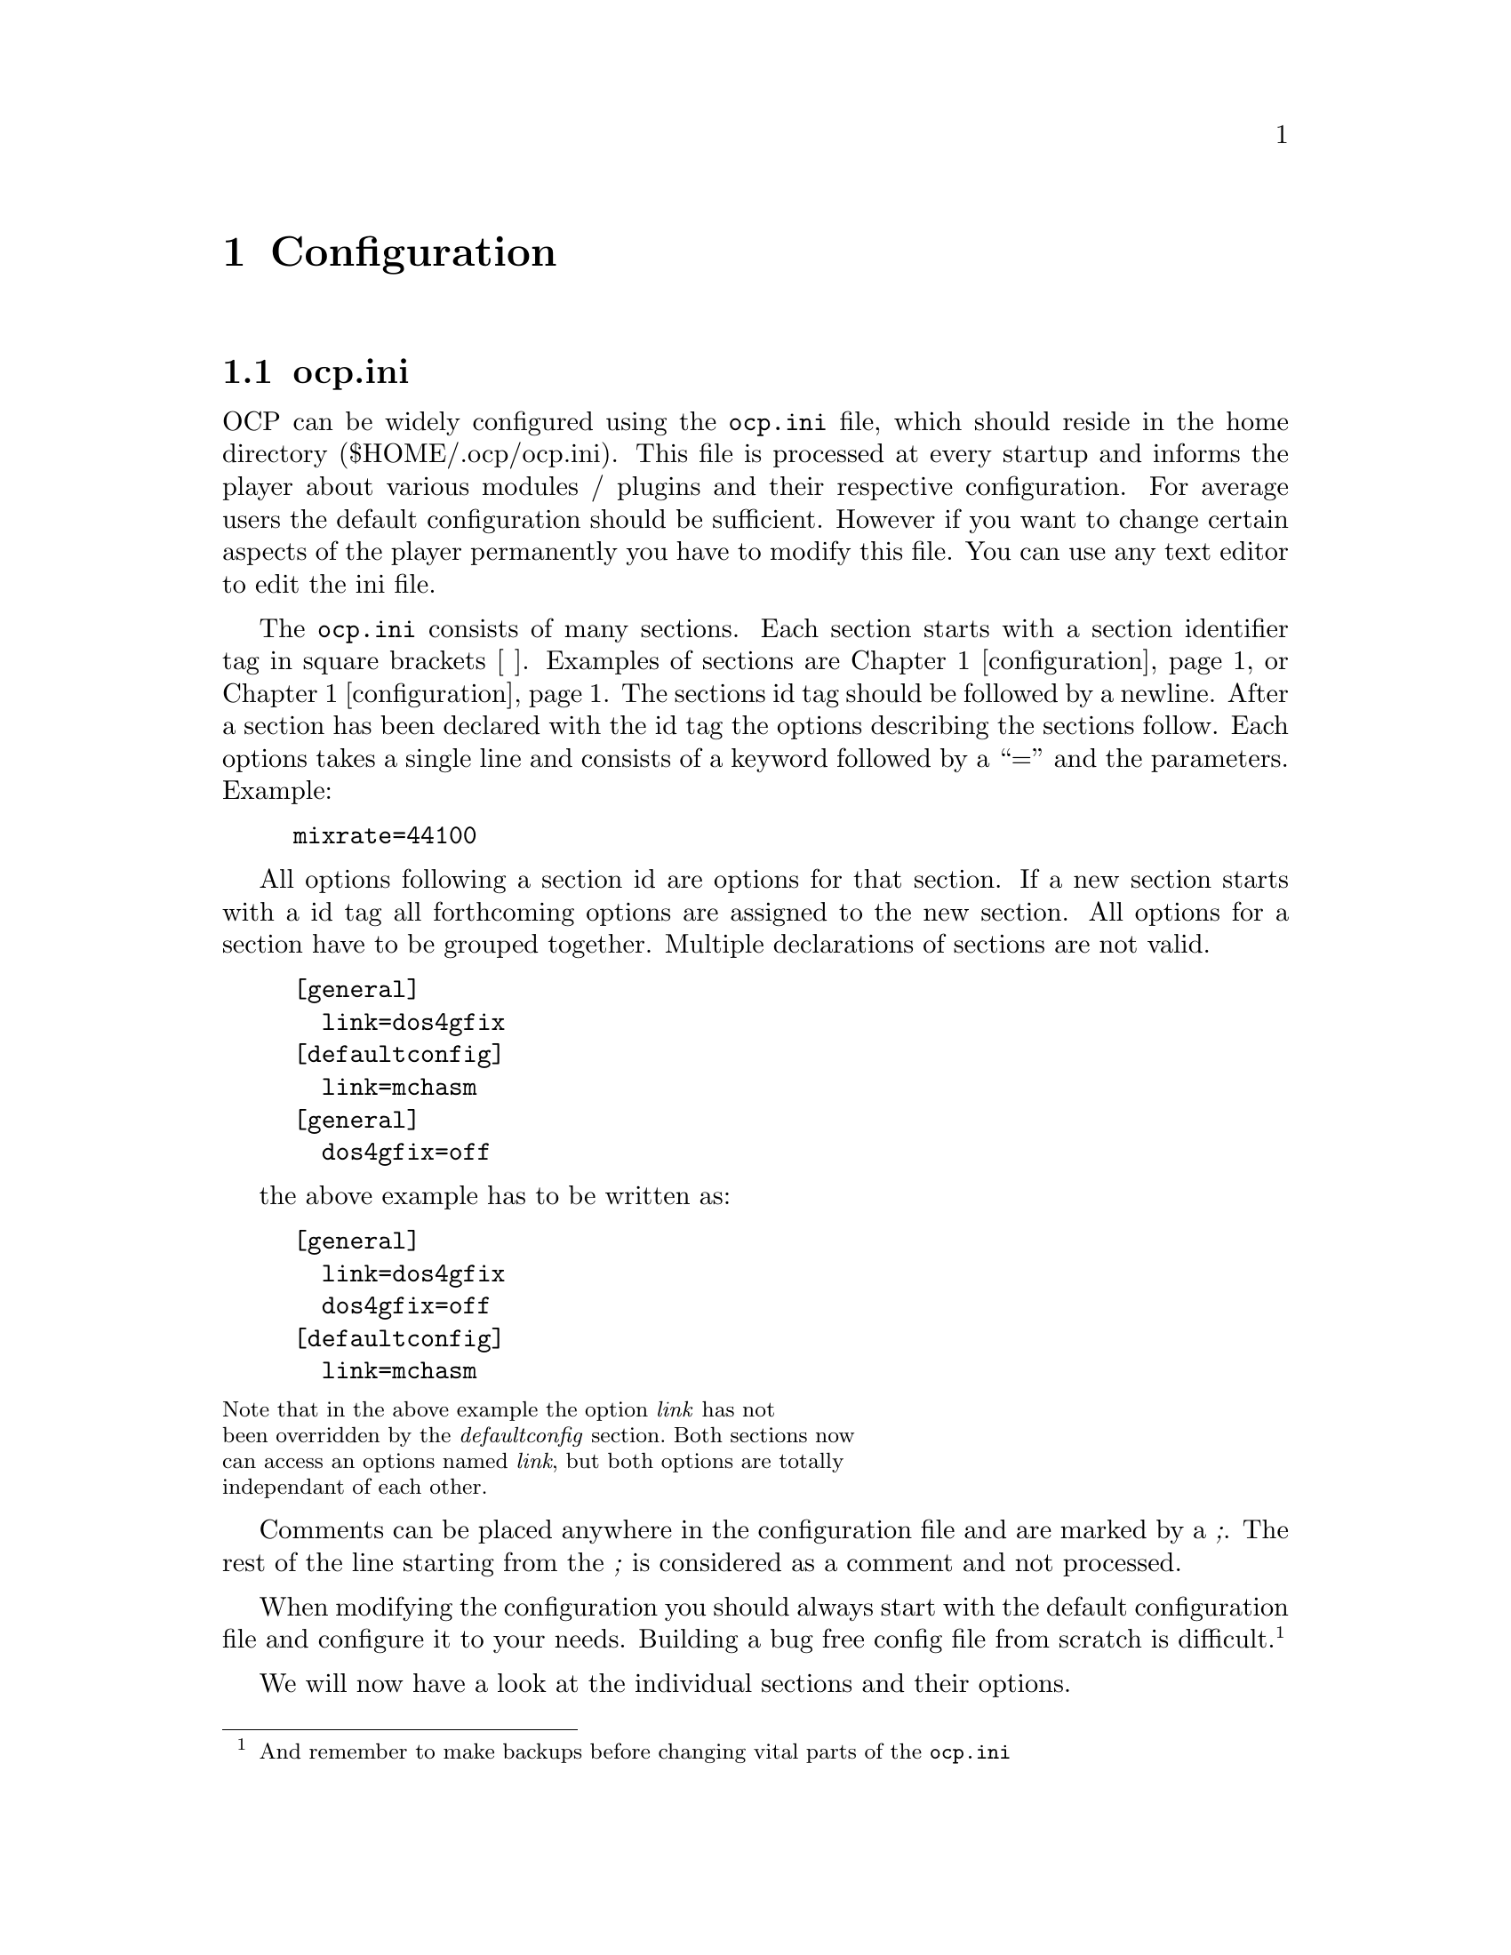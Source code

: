 @node configuration
@chapter Configuration
@section ocp.ini
OCP can be widely configured using the @file{ocp.ini} file, which should
reside in the home directory ($HOME/.ocp/ocp.ini). This file is
processed at every startup and informs the player about various
modules / plugins and their respective configuration. For average
users the default configuration should be sufficient. However if you
want to change certain aspects of the player permanently you have to
modify this file. You can use any text editor to edit the ini file.

The @file{ocp.ini} consists of many sections. Each section starts
with a section identifier tag in square brackets [ ]. Examples of
sections are @ref{configuration, [general]} or
@ref{configuration, [sound]}. The sections id tag should be followed by
a newline. After a section has been declared with the id tag the options
describing the sections follow. Each options takes a single line and
consists of a keyword followed by a ``='' and the parameters. Example:
@example
mixrate=44100
@end example

All options following a section id are options for that section. If a
new section starts with a id tag all forthcoming options are assigned
to the new section. All options for a section have to be grouped
together. Multiple declarations of sections are not valid.
@example
[general]
  link=dos4gfix
[defaultconfig]
  link=mchasm
[general]
  dos4gfix=off
@end example
the above example has to be written as:
@example
[general]
  link=dos4gfix
  dos4gfix=off
[defaultconfig]
  link=mchasm
@end example
@smallformat
Note that in the above example the option @emph{link} has not
been overridden by the @emph{defaultconfig} section. Both sections now
can access an options named @emph{link}, but both options are totally
independant of each other.
@end smallformat

Comments can be placed anywhere in the configuration file and are
marked by a @emph{;}. The rest of the line starting from the
@emph{;} is considered as a comment and not processed.

When modifying the configuration you should always start with the
default configuration file and configure it to your needs. Building a
bug free config file from scratch is difficult. @footnote{And remember
to make backups before changing vital parts of the @file{ocp.ini}}

We will now have a look at the individual sections and their options.

@section [general]
The @emph{general} section describes which internal modules or plugins to load
at startup. The required modules for for normal operation of OCP is placed in a
special directory, causing them to be automatically loaded. All options listed
in this section are loaded every time OCP starts!
@emph{general} section looks like:
@example
[general]
;  link=
;  prelink=
;  datapath=     ; path to opencp's pictures and animations.
;  tempdir=

@end example

@multitable @columnfractions .3 .7
@item link @tab
this options describes the modules to load when starting OCP.
There is no need to change this option, unless you have coded a basic
internal module.
@item datapath @tab
OCP searches for background pictures and animations in its
system directory. If you want to store your artwork at a different place
use this option to set the right directory.
@item tempdir @tab
this directory is used for extracting modules from archives.
If you have set a DOS environment variable called either @emph{TEMP}
or @emph{TMP} these will be used.
@end multitable

@section [defaultconfig]
The @emph{defaultconfig} section is very similar to the @emph{general}
section. But unlike the @emph{general} section which is always
processed the settings in the @emph{defaultconfig} section can be
ommited with an alternative section and the @emph{-c} flag from the
command line. If the @emph{-c} flag is not present the
@emph{defaultconfig} section will be processed.@footnote{Therefore it
was named @emph{defaultconfig}...}

@example
[defaultconfig] ; default configuration
  link=medialib
;  prelink=
@end example

@multitable @columnfractions .2 .8
@item link @tab
just like in the @emph{general} section this option defines which
modules should be loaded at startup. You can delete some entries if
you will not need them -- however this is not recommended as they do
not use much memory and do not require any processor power.
@item prelink @tab
these files will be loaded before starting the main module. If
something goes wrong here OCP will continue to work.
@end multitable

@section [sound]
This section is the most important one for using OCP. If you want to
change the configuration permanently you have to modify the entries of
this section.

@example
[sound]
  playerdevices=devpALSA devpOSS devpCA devpSDL2 devpSDL devpNone devpDisk
  wavetabledevices=devwMixF devwmixQ devwMix devwNone
  mixrate=44100
  mixprocrate=4096000
  plrbufsize=200
  samprate=44100
  defplayer=
  defwavetable=
  itchan=64
  cdsamplelinein=off
  bigmodules=devwMixF
  amplify=100
  panning=100
  volume=100
  balance=0
  reverb=0
  chorus=0
  surround=off
  filter=2
@end example

@multitable @columnfractions .3 .7
@item playerdevices @tab
OCP uses three different devices to communicate with the
hardware. The @emph{playerdevices} are used to play a stream of
samples. As all sound cards support this feature you will find
@emph{playerdevices} for every sound card supported by OCP. This
device is needed for playing @file{.ogg}, @file{.wav} and
@file{.mp3} files and if you want/have to use the software
(quality) mixer. OCP searches for all devices listed in this option
at startup and only those found are actually loaded. You can delete
all devices you have not installed to speed up to startup
procedure. If you have multiple sound cards installed be sure to list
all devices if you want to use more than one sound card.@footnote{you
can change devices by using the special
@file{setup:} drive described in section @xref{fileselector}.} If more
than one device is listed the first in the list will be used as default.
@item wavetabledevices @tab
for mixing several channels you have to use
@emph{wavetabledevices}. Most sound cards are only able to play to channels
simultaneously normally assigned to the left and right channel or your
home stereo. The @emph{mixer} devices are used to mix the sample data
of module files to those two channels. However modern sound cards have
special hardware to mix channels ``onboard''. But all hardware mixers
have a maximum amount of channels to mix@footnote{mostly 32
channels}. Especially @file{.it} files often use more than 32
channels so an errorfree playback can not be guaranteed when using
hardware mixing. You should include one of the software mixers for
this case.
@item mixrate @tab
the default mixrate. Unless you have a very old sound
card@footnote{SoundBlaster 1.x or SoundBlaster Pro and compatibles} or
a very old processor@footnote{Something like 386SX} there is no need
to change this option.
@item mixprocrate @tab
if you have a slow cpu@footnote{@emph{<}486DX} you might
not be able to play 32 channels at full mixrate. This value defines
the maximum ``calculation power'' to which OCP tries to use the full
mixrate.
@item plrbufsize @tab
When running in a multitasking environment there is no
guarantee for constant cpu resources. To avoid a break in the sample
stream OCP will calculate in advance. This option sets the buffer lenth in
miliseconds.
@item samprate @tab
When using diskwriter, this value will be used.
@item defplayer @tab
with this option you can override the default
@emph{playerdevice}. Normally you don't need to set this option, as the
default device can also be set by the order in the @emph{playerdevice}
option.  This option can also be specified by using the @emph{-sp}
options from command line.
@item defwavetable @tab
this option sets the default @emph{wavetabledevice}. Can
also be set with @emph{-sw} command.
@item itchan @tab
the @file{.it} format can play more than one sample per channel
simultaniously. A maximum number of channels to mix is required for
this file type too. When playing @file{.it} files using a hardware
mixer the maximum number of channels is again limited to the hardware.
@item cdsamplelinein @tab
If you select a @file{.cda} file the cd input of your
sound card is used to sample the current music. If you do not have a
cd input or if you have connected your cd-rom to the line-in jack
enable this option to change to sample input.
@item bigmodules @tab
This option is of interest for users of hardware mixing
devices only. Sound cards capable of mixing channels are not only
limited by the amount of channels played simultaniously, but by the
amount of onboard memory to store the sample data too. If files are
marked as ``big'' in the fileselector this device listed in this
option will be used for mixing this module.@footnote{See section
@pxref{fileselector, bigmodules} for details about this feature}
@item amplify @tab
the default amplification to use within the player. The
following options are described in section @pxref{player, General} in
detail. The command line option @emph{-va} overrides this option.
@item panning @tab
the default panning (command @emph{-vp})
@item volume @tab
the default volume (command @emph{-vv})
@item balance @tab
the default balance (command @emph{-vb})
@item reverb @tab
some sound cards have an onboard effect processor @footnote{currently
the SoundBlasterAWE and the TerraTecEWS} which features a reverb
effect. This option controls the intensity of the onboard
effect. (command @emph{-vr})
@item chorus @tab
dito as reverb (command @emph{-vc})
@item surround @tab
this options controls the fake surround effect @footnote{this
has little to do with real Dolby Surround although there should be a
certain effect if you have such an amplifier} (command @emph{-vs})
@item filter @tab
The software mixer can use a software filter to enhance the
playback quality. Different algorithms can be used. (command
@emph{-vf})
@itemize
@item 0     - no filter
@item 1 AOI - only filter samples when filtering is necessary
@item 2 FOI - filter every sample even if filtering has no effect
@end itemize
@end multitable

@section [screen]
When the player starts it will use the options in this section as the
initial appearance.

@example
[screen]
  usepics=*.gif *.tga
  compomode=off
  startupmode=text
  screentype=7
  analyser=on
  mvoltype=1
  pattern=on
  insttype=0
  channeltype=1
  palette=0 1 2 3 4 5 6 7 8 9 a b c d e f
  fps=20
@end example

@multitable @columnfractions .3 .7
@item
usepics
@tab
When using graphics modes you can use a picture to show in the
background. OCP will load any TGA files with 640x384 dimensions and
256 colors.  As the TGA format is poorly implemented in modern graphic
programs this might change in the future. As some colors out of the
256 are used by OCP you should leave either the first or the last 16
colors in the palette black. The pictures should be copied to the
home directory of ocp, unless you specify a different location in the
@emph{defaultconfig} section.
@item compomode @tab
this option will enable the compo mode. Section
@pxref{player, Using the Compo mode} describes the details.
@item startupmode @tab
start the player in either text or graphic mode:
@itemize
@item coolhelp - show help screen
@item dots - show note nots
@item graph - show graphical spectrum analyzer
@item links - show currenty linked DLLs/shared libraries
@item msg - show module message
@item phase - show phase analyzer
@item scope - show oscilloscopes
@item text - show standard text screen
@item wuerfel2 - show animation
@end itemize
@item screentype @tab
the default screentextmode:
@itemize
@item 0 - 80x25
@item 1 - 80x30
@item 2 - 80x50
@item 3 - 80x60
@item 4 - 132x25
@item 5 - 132x30
@item 6 - 132x50
@item 7 - 132x60
@end itemize
@item analyzer @tab
if the player starts in textmode show the analyzer (or not)
@item mvoltype @tab
the appearance of the peak power levels:
@itemize
@item 0 - none
@item 1 - big
@item 2 - small
@end itemize
@item pattern @tab
show the tracklist when starting OCP in textmode
@item insttype @tab
the appearance of the instrument function:
@itemize
@item 0 - none
@item 1 - short
@item 2 - long
@item 3 - side (only in 132 column modes)
@end itemize
@item channeltype @tab
the appearance of the channels in textmode:
@itemize
@item 0 - none
@item 1 - short
@item 2 - long
@item 3 - side (only in 132 column mode)
@end itemize
@item palette @tab
with this options you can redefine the default colors used in
textmode. The first entry defines which color to use for the original
color with number 0. Leave things as they are if you are satisfied
with the visual appearance of OCP. We will provide new color schemes
in the future.
@item fps @tab
This tells how many frames per second OCP should try to use, since UNIX
isn't a real-time system, this is needed.
@end multitable

@section [fileselector]
Except the first two options all options can also be specified at
runtime by pressing @key{ALT}+@key{z} in the fileselector.

@example
[fileselector] ; default fileselector section
  modextensions=MOD S3M XM IT MDL DMF ULT AMS MTM 669 NST WOW \
                OKT PTM MXM MID WAV RMI MP1 MP2 MP3 OGG OGA SID \
		DAT AY  YM  HVL AHX PLS M3U PLT OGG
  movepath=  ; default path to move files
  screentype=2
  typecolors=on
  editwin=on
  writeinfo=on
  scaninarcs=on
  scanmnodinfo=on
  scanarchives=on
  putarchives=on
  playonce=on
  randomplay=on
  loop=on
  path=.
@end example

@multitable @columnfractions .3 .7
@item
modextensions
@tab
files containing these extensions will be scanned by the
fileselector. Only those files will be shown. If you want to load
files with different extensions you have to specify them at the
command line.@footnote{however files with different extensions are
likely to be no valid module format, so they will be refused to load}
@item movepath @tab
the standard path to move files into. This is describend in
section @xref{fileselector, Advanced usage}.
@item screentype @tab
the textmode to use within the fileselector. The options are
the same as in the @emph{screen} section.
@item typecolors @tab
show files in different colors depending on the file type
@item editwin @tab
show the edit window at the bottom of the screen
@item writeinfo @tab
write the info to the information database located in the
home directory of OCP. This speeds up the processing of directories,
as files have to be scanned only once.
@item scanmodinfo @tab
scan inside the music files for module information.
@item scanarchives @tab
if archives (like @file{.zip} or @file{.rar}) are
found in the current directory the are scanned for modules.
@item putarchives @tab
show archives in the fileselector, so they can be used just
like subdirectories.
@item playonce @tab
play every file only once (thus not looping it) and then
procede with the next file in the playlist. If the file contains a
loop command the loop command is ignored.
@item randomplay @tab
play files in the playlist in random order.
@item loop @tab
loop files after the end.
@item path @tab
the default path to use when starting the fileselector the first
time. The default is the current directory (.). If you keep all your
music files in one directory you can specfiy this directory here.
@end multitable

@section device configuration
The following sections define the various devices for the
player. Unless you really know what to do you should not change the
following options. As most entries are similar only some educational
examples are listed here. For a complete reference have a look at your
personal @file{ocp.ini} file for details.

The general form of a device looks like:
@example
[handle]
  link=...
  subtype=...
  bypass=...
  keep=...
@end example

@multitable @columnfractions .3 .7
@item handle @tab
The internal name to use within the player. The @file{ocp.ini}
file must contain all @emph{handles} listed in the devices options of
the @emph{devices} section.
@item link @tab
the name of the dll function this device will be linked to.
@item bypass @tab
skip the autodetection if it may encounter problems
@item keep @item
keep the driver resident in memory, even it is not currently
needed.
@tab
@end multitable

The next subsections will look at the special features the different
sound cards and drivers support. The original order of the
@file{ocp.ini} has been slightly modified for the purpose of
documentation.

@subsection ALSA

@subsection CA
CoreAudio is the sound arcitecture for MacOS / OSX. The current state of this
driver might be non-working, as the main developer do not have access to the
given hardware. Testing/patching are welcome.

@example
[devpCA]
  link=devpcoreaudio
@end example

@subsection OSS
Open Sound Sysstem is the common legacy sound API for most unix systems. This
driver should work on most unix-like operating systems like different variants
of BSD, old versions of Linux, etc.

@example
[devpOSS]
  link=devposs
  revstereo=on
  path=/dev/dsp
  mixer=/dev/mixer
@end example

@multitable @columnfractions .3 .7
@item path @tab
where /dev/dsp is located. If you have more soundcards, this can be set to for
instance /dev/dsp3. You can override config with the DSP environment variable.
@item mixer @tab
what mixerdevice to use. Override with the MIXER environment variable.
@end multitable

@subsection SDL/SDL2
SDL/SDL2 is a cross-platform library that gives a common simple API for
playing audio, hiding the underlaying operating system. This library will work
on almost all systems.

@example
[devpSDL]
  link=devpsdl

[devpSDL2]
  link=devpsdl2
@end example

@subsection diskwriter
OCP can write all sound output directly to hard disk. Data is written in
standard @file{.wav} format. You can use this feature to burn audio
cds from any sound format supported by OCP.

Although you can write @file{.wav} files in every possible sample
format you should not alter the default of 44100KHz, 16bit,
stereo. You should disable module looping so each module is written
once onto harddisk. You can disable looping in the @file{ocp.ini}
with the directive @emph{loop=on} in the @pxref{fileselector}
section. You can also change looping temporarily with the
fileselector configuration while OCP is running. See the
fileselector advance usage @pxref{fileselector, Advanced usage} for details.

To enable the diskwriter device you can change the @file{ocp.ini} file
and select the @emph{devpDisk} as default device by moving it to the
start of the @pxref{configuration, playerdevices} directive in the @pxref{configuration, [sound]}
section. You can also select the @emph{devpDisk} device temporarily
by selecting the @file{setup:/DEVICES/DEVPDISK.DEV} device.

Now simply start OCP and select a module to play. You will hear no output
and notice that the module is played with maximum speed@footnote{depending
on your cpu power}. In the directory where you have started OCP (not
necessaryly the directory where the module is located) subsequent
@file{.wav} files named after the original filename will be created.

@example
[devpDisk]
  link=devpdisk
  stereo=on
  16bit=on
@end example

@subsection software mixers
By default OCP will use its own routines for mixing several channels
to the two stereo output channels. You have the choice between to
mixers. The normal mixer is faster in calculating, thus can mix more
channels at the same time.  The quality mixer however produces better
sound ouput. For average modules and a pentium processor the quality
mixer should be fast enough for sufficient playback. If many channels
are used you may have to change back to the normal mixer @footnote{You
can toggle by using the @emph{bigmodule} feature described in
@xref{fileselector, bigmodules}.}

Both mixers take identical options. As the mixers will be rewritten in
the future the options are likely to change. Therefore they are not
documented here. Please have a look at future versions of this
document if you want to change to mixer settings. However these
devices never have caused any trouble/bugs and there should be no need
for change.

@example
[arcACE]
  get=ace32 e %a %n %d
  scaninsolid=false
@end example
@multitable @columnfractions .3 .7
@item scaninsolid @tab
scan in solid archives. As this takes more time you can
disable this feature.
@end multitable

@section Filetypes
The @file{ocp.ini} file contains descriptions for all supported file
types. These features will be included in the file loader devices in
the next version of OCP, so these options will soon be obsolete. There
should be no need to modify any of the file types.
